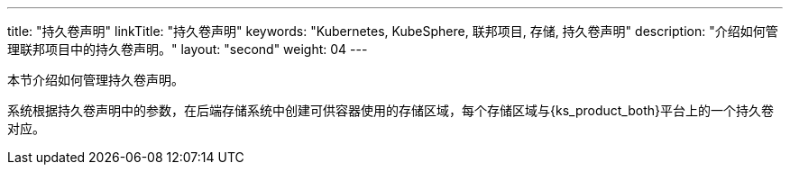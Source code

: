 ---
title: "持久卷声明"
linkTitle: "持久卷声明"
keywords: "Kubernetes, KubeSphere, 联邦项目, 存储, 持久卷声明"
description: "介绍如何管理联邦项目中的持久卷声明。"
layout: "second"
weight: 04
---



本节介绍如何管理持久卷声明。

系统根据持久卷声明中的参数，在后端存储系统中创建可供容器使用的存储区域，每个存储区域与{ks_product_both}平台上的一个持久卷对应。
